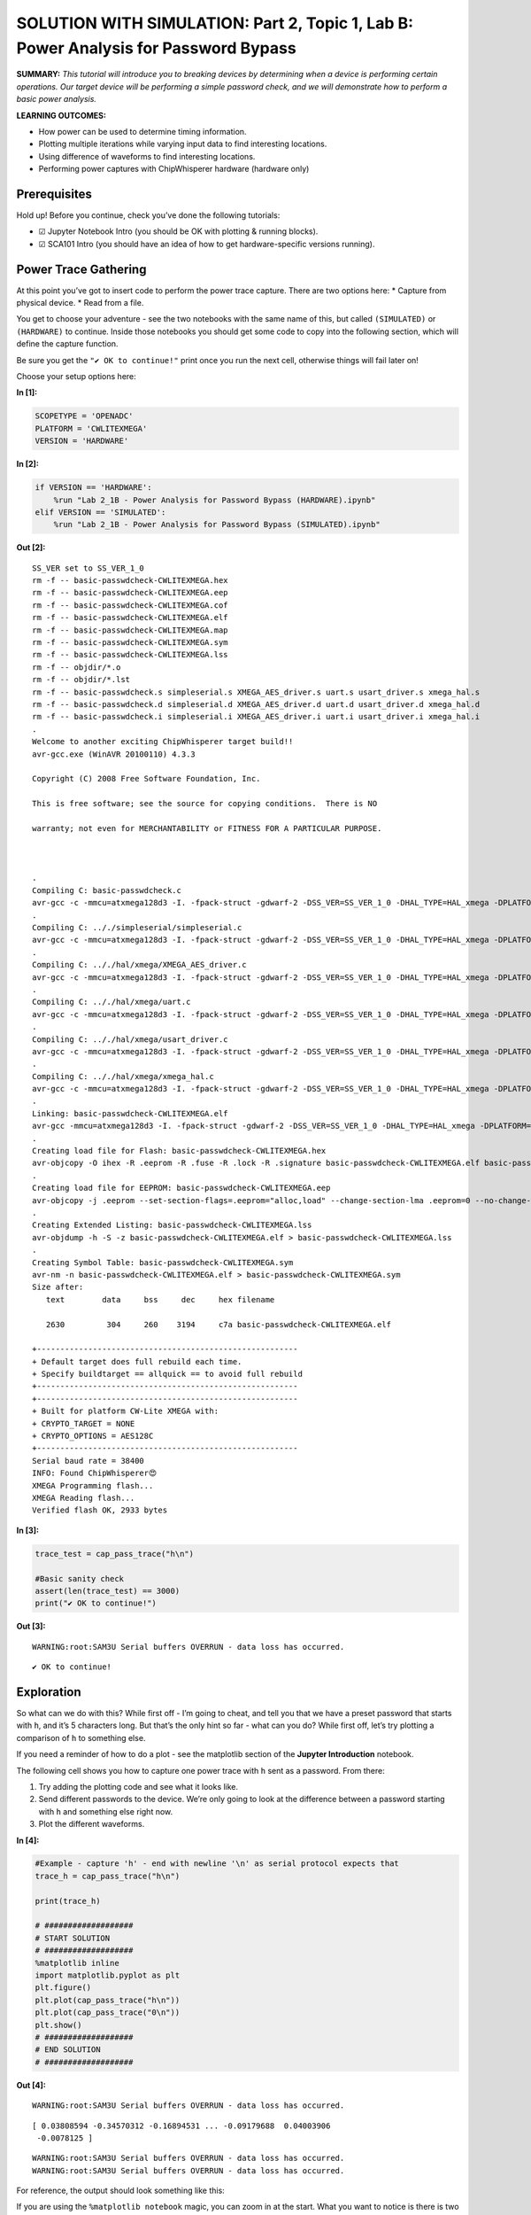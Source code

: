 SOLUTION WITH SIMULATION: Part 2, Topic 1, Lab B: Power Analysis for Password Bypass
====================================================================================



**SUMMARY:** *This tutorial will introduce you to breaking devices by
determining when a device is performing certain operations. Our target
device will be performing a simple password check, and we will
demonstrate how to perform a basic power analysis.*

**LEARNING OUTCOMES:**

-  How power can be used to determine timing information.
-  Plotting multiple iterations while varying input data to find
   interesting locations.
-  Using difference of waveforms to find interesting locations.
-  Performing power captures with ChipWhisperer hardware (hardware only)

Prerequisites
-------------

Hold up! Before you continue, check you’ve done the following tutorials:

-  ☑ Jupyter Notebook Intro (you should be OK with plotting & running
   blocks).
-  ☑ SCA101 Intro (you should have an idea of how to get
   hardware-specific versions running).

Power Trace Gathering
---------------------

At this point you’ve got to insert code to perform the power trace
capture. There are two options here: \* Capture from physical device. \*
Read from a file.

You get to choose your adventure - see the two notebooks with the same
name of this, but called ``(SIMULATED)`` or ``(HARDWARE)`` to continue.
Inside those notebooks you should get some code to copy into the
following section, which will define the capture function.

Be sure you get the ``"✔️ OK to continue!"`` print once you run the next
cell, otherwise things will fail later on!

Choose your setup options here:


**In [1]:**

.. code:: ipython3

    SCOPETYPE = 'OPENADC'
    PLATFORM = 'CWLITEXMEGA'
    VERSION = 'HARDWARE'


**In [2]:**

.. code:: ipython3

    if VERSION == 'HARDWARE':
        %run "Lab 2_1B - Power Analysis for Password Bypass (HARDWARE).ipynb"
    elif VERSION == 'SIMULATED':
        %run "Lab 2_1B - Power Analysis for Password Bypass (SIMULATED).ipynb"


**Out [2]:**



.. parsed-literal::

    SS\_VER set to SS\_VER\_1\_0
    rm -f -- basic-passwdcheck-CWLITEXMEGA.hex
    rm -f -- basic-passwdcheck-CWLITEXMEGA.eep
    rm -f -- basic-passwdcheck-CWLITEXMEGA.cof
    rm -f -- basic-passwdcheck-CWLITEXMEGA.elf
    rm -f -- basic-passwdcheck-CWLITEXMEGA.map
    rm -f -- basic-passwdcheck-CWLITEXMEGA.sym
    rm -f -- basic-passwdcheck-CWLITEXMEGA.lss
    rm -f -- objdir/\*.o
    rm -f -- objdir/\*.lst
    rm -f -- basic-passwdcheck.s simpleserial.s XMEGA\_AES\_driver.s uart.s usart\_driver.s xmega\_hal.s
    rm -f -- basic-passwdcheck.d simpleserial.d XMEGA\_AES\_driver.d uart.d usart\_driver.d xmega\_hal.d
    rm -f -- basic-passwdcheck.i simpleserial.i XMEGA\_AES\_driver.i uart.i usart\_driver.i xmega\_hal.i
    .
    Welcome to another exciting ChipWhisperer target build!!
    avr-gcc.exe (WinAVR 20100110) 4.3.3
    Copyright (C) 2008 Free Software Foundation, Inc.
    This is free software; see the source for copying conditions.  There is NO
    warranty; not even for MERCHANTABILITY or FITNESS FOR A PARTICULAR PURPOSE.
    
    .
    Compiling C: basic-passwdcheck.c
    avr-gcc -c -mmcu=atxmega128d3 -I. -fpack-struct -gdwarf-2 -DSS\_VER=SS\_VER\_1\_0 -DHAL\_TYPE=HAL\_xmega -DPLATFORM=CWLITEXMEGA -DF\_CPU=7372800UL -Os -funsigned-char -funsigned-bitfields -fshort-enums -Wall -Wstrict-prototypes -Wa,-adhlns=objdir/basic-passwdcheck.lst -I.././simpleserial/ -I.././hal -I.././hal/xmega -I.././crypto/ -std=gnu99  -MMD -MP -MF .dep/basic-passwdcheck.o.d basic-passwdcheck.c -o objdir/basic-passwdcheck.o 
    .
    Compiling C: .././simpleserial/simpleserial.c
    avr-gcc -c -mmcu=atxmega128d3 -I. -fpack-struct -gdwarf-2 -DSS\_VER=SS\_VER\_1\_0 -DHAL\_TYPE=HAL\_xmega -DPLATFORM=CWLITEXMEGA -DF\_CPU=7372800UL -Os -funsigned-char -funsigned-bitfields -fshort-enums -Wall -Wstrict-prototypes -Wa,-adhlns=objdir/simpleserial.lst -I.././simpleserial/ -I.././hal -I.././hal/xmega -I.././crypto/ -std=gnu99  -MMD -MP -MF .dep/simpleserial.o.d .././simpleserial/simpleserial.c -o objdir/simpleserial.o 
    .
    Compiling C: .././hal/xmega/XMEGA\_AES\_driver.c
    avr-gcc -c -mmcu=atxmega128d3 -I. -fpack-struct -gdwarf-2 -DSS\_VER=SS\_VER\_1\_0 -DHAL\_TYPE=HAL\_xmega -DPLATFORM=CWLITEXMEGA -DF\_CPU=7372800UL -Os -funsigned-char -funsigned-bitfields -fshort-enums -Wall -Wstrict-prototypes -Wa,-adhlns=objdir/XMEGA\_AES\_driver.lst -I.././simpleserial/ -I.././hal -I.././hal/xmega -I.././crypto/ -std=gnu99  -MMD -MP -MF .dep/XMEGA\_AES\_driver.o.d .././hal/xmega/XMEGA\_AES\_driver.c -o objdir/XMEGA\_AES\_driver.o 
    .
    Compiling C: .././hal/xmega/uart.c
    avr-gcc -c -mmcu=atxmega128d3 -I. -fpack-struct -gdwarf-2 -DSS\_VER=SS\_VER\_1\_0 -DHAL\_TYPE=HAL\_xmega -DPLATFORM=CWLITEXMEGA -DF\_CPU=7372800UL -Os -funsigned-char -funsigned-bitfields -fshort-enums -Wall -Wstrict-prototypes -Wa,-adhlns=objdir/uart.lst -I.././simpleserial/ -I.././hal -I.././hal/xmega -I.././crypto/ -std=gnu99  -MMD -MP -MF .dep/uart.o.d .././hal/xmega/uart.c -o objdir/uart.o 
    .
    Compiling C: .././hal/xmega/usart\_driver.c
    avr-gcc -c -mmcu=atxmega128d3 -I. -fpack-struct -gdwarf-2 -DSS\_VER=SS\_VER\_1\_0 -DHAL\_TYPE=HAL\_xmega -DPLATFORM=CWLITEXMEGA -DF\_CPU=7372800UL -Os -funsigned-char -funsigned-bitfields -fshort-enums -Wall -Wstrict-prototypes -Wa,-adhlns=objdir/usart\_driver.lst -I.././simpleserial/ -I.././hal -I.././hal/xmega -I.././crypto/ -std=gnu99  -MMD -MP -MF .dep/usart\_driver.o.d .././hal/xmega/usart\_driver.c -o objdir/usart\_driver.o 
    .
    Compiling C: .././hal/xmega/xmega\_hal.c
    avr-gcc -c -mmcu=atxmega128d3 -I. -fpack-struct -gdwarf-2 -DSS\_VER=SS\_VER\_1\_0 -DHAL\_TYPE=HAL\_xmega -DPLATFORM=CWLITEXMEGA -DF\_CPU=7372800UL -Os -funsigned-char -funsigned-bitfields -fshort-enums -Wall -Wstrict-prototypes -Wa,-adhlns=objdir/xmega\_hal.lst -I.././simpleserial/ -I.././hal -I.././hal/xmega -I.././crypto/ -std=gnu99  -MMD -MP -MF .dep/xmega\_hal.o.d .././hal/xmega/xmega\_hal.c -o objdir/xmega\_hal.o 
    .
    Linking: basic-passwdcheck-CWLITEXMEGA.elf
    avr-gcc -mmcu=atxmega128d3 -I. -fpack-struct -gdwarf-2 -DSS\_VER=SS\_VER\_1\_0 -DHAL\_TYPE=HAL\_xmega -DPLATFORM=CWLITEXMEGA -DF\_CPU=7372800UL -Os -funsigned-char -funsigned-bitfields -fshort-enums -Wall -Wstrict-prototypes -Wa,-adhlns=objdir/basic-passwdcheck.o -I.././simpleserial/ -I.././hal -I.././hal/xmega -I.././crypto/ -std=gnu99  -MMD -MP -MF .dep/basic-passwdcheck-CWLITEXMEGA.elf.d objdir/basic-passwdcheck.o objdir/simpleserial.o objdir/XMEGA\_AES\_driver.o objdir/uart.o objdir/usart\_driver.o objdir/xmega\_hal.o --output basic-passwdcheck-CWLITEXMEGA.elf -Wl,-Map=basic-passwdcheck-CWLITEXMEGA.map,--cref   -lm  
    .
    Creating load file for Flash: basic-passwdcheck-CWLITEXMEGA.hex
    avr-objcopy -O ihex -R .eeprom -R .fuse -R .lock -R .signature basic-passwdcheck-CWLITEXMEGA.elf basic-passwdcheck-CWLITEXMEGA.hex
    .
    Creating load file for EEPROM: basic-passwdcheck-CWLITEXMEGA.eep
    avr-objcopy -j .eeprom --set-section-flags=.eeprom="alloc,load" \
    --change-section-lma .eeprom=0 --no-change-warnings -O ihex basic-passwdcheck-CWLITEXMEGA.elf basic-passwdcheck-CWLITEXMEGA.eep \|\| exit 0
    .
    Creating Extended Listing: basic-passwdcheck-CWLITEXMEGA.lss
    avr-objdump -h -S -z basic-passwdcheck-CWLITEXMEGA.elf > basic-passwdcheck-CWLITEXMEGA.lss
    .
    Creating Symbol Table: basic-passwdcheck-CWLITEXMEGA.sym
    avr-nm -n basic-passwdcheck-CWLITEXMEGA.elf > basic-passwdcheck-CWLITEXMEGA.sym
    Size after:
       text	   data	    bss	    dec	    hex	filename
       2630	    304	    260	   3194	    c7a	basic-passwdcheck-CWLITEXMEGA.elf
    +--------------------------------------------------------
    + Default target does full rebuild each time.
    + Specify buildtarget == allquick == to avoid full rebuild
    +--------------------------------------------------------
    +--------------------------------------------------------
    + Built for platform CW-Lite XMEGA with:
    + CRYPTO\_TARGET = NONE
    + CRYPTO\_OPTIONS = AES128C
    +--------------------------------------------------------
    Serial baud rate = 38400
    INFO: Found ChipWhisperer😍
    XMEGA Programming flash...
    XMEGA Reading flash...
    Verified flash OK, 2933 bytes
    



**In [3]:**

.. code:: ipython3

    trace_test = cap_pass_trace("h\n")
    
    #Basic sanity check
    assert(len(trace_test) == 3000)
    print("✔️ OK to continue!")


**Out [3]:**



.. parsed-literal::

    WARNING:root:SAM3U Serial buffers OVERRUN - data loss has occurred.
    




.. parsed-literal::

    ✔️ OK to continue!
    


Exploration
-----------

So what can we do with this? While first off - I’m going to cheat, and
tell you that we have a preset password that starts with ``h``, and it’s
5 characters long. But that’s the only hint so far - what can you do?
While first off, let’s try plotting a comparison of ``h`` to something
else.

If you need a reminder of how to do a plot - see the matplotlib section
of the **Jupyter Introduction** notebook.

The following cell shows you how to capture one power trace with ``h``
sent as a password. From there:

1. Try adding the plotting code and see what it looks like.
2. Send different passwords to the device. We’re only going to look at
   the difference between a password starting with ``h`` and something
   else right now.
3. Plot the different waveforms.


**In [4]:**

.. code:: ipython3

    #Example - capture 'h' - end with newline '\n' as serial protocol expects that
    trace_h = cap_pass_trace("h\n")
    
    print(trace_h)
    
    # ###################
    # START SOLUTION
    # ###################
    %matplotlib inline
    import matplotlib.pyplot as plt
    plt.figure()
    plt.plot(cap_pass_trace("h\n"))
    plt.plot(cap_pass_trace("0\n"))
    plt.show()
    # ###################
    # END SOLUTION
    # ###################


**Out [4]:**



.. parsed-literal::

    WARNING:root:SAM3U Serial buffers OVERRUN - data loss has occurred.
    




.. parsed-literal::

    [ 0.03808594 -0.34570312 -0.16894531 ... -0.09179688  0.04003906
     -0.0078125 ]
    




.. parsed-literal::

    WARNING:root:SAM3U Serial buffers OVERRUN - data loss has occurred.
    WARNING:root:SAM3U Serial buffers OVERRUN - data loss has occurred.
    



.. image:: img/OPENADC-CWLITEXMEGA-courses_sca101_SOLN_Lab2_1B-PowerAnalysisforPasswordBypass_13_3.png


For reference, the output should look something like this:

If you are using the ``%matplotlib notebook`` magic, you can zoom in at
the start. What you want to notice is there is two code paths taken,
depending on a correct or incorrect path. Here for example is a correct
& incorrect character processed:

OK interesting – what’s next? Let’s plot every possible password
character we could send.

Our password implementation only recognizes characters in the list
``abcdefghijklmnopqrstuvwxyz0123456789``, so we’re going to limit it to
those valid characters for now.

Write some code in the following block that implements the following
algorithm:

::

   for CHARACTER in LIST_OF_VALID_CHARACTERS:
       trace = cap_pass_trace(CHARACTER + "\n")
       plot(trace)
       

The above isn’t quite valid code - so massage it into place! You also
may notice the traces are way too long - you might want to make a more
narrow plot that only does the first say 500 samples of the power trace.


**In [5]:**

.. code:: ipython3

    # ###################
    # START SOLUTION
    # ###################
    from tqdm.notebook import tqdm
    plt.figure()
    for c in tqdm('abcdefghijklmnopqrstuvwxyz0123456789'):
        trace = cap_pass_trace(c + "\n")
        plt.plot(trace[0:500])
    
    # ###################
    # END SOLUTION
    # ###################


**Out [5]:**





.. parsed-literal::

    WARNING:root:SAM3U Serial buffers OVERRUN - data loss has occurred.
    WARNING:root:SAM3U Serial buffers OVERRUN - data loss has occurred.
    WARNING:root:SAM3U Serial buffers OVERRUN - data loss has occurred.
    WARNING:root:SAM3U Serial buffers OVERRUN - data loss has occurred.
    WARNING:root:SAM3U Serial buffers OVERRUN - data loss has occurred.
    WARNING:root:SAM3U Serial buffers OVERRUN - data loss has occurred.
    WARNING:root:SAM3U Serial buffers OVERRUN - data loss has occurred.
    WARNING:root:SAM3U Serial buffers OVERRUN - data loss has occurred.
    WARNING:root:SAM3U Serial buffers OVERRUN - data loss has occurred.
    WARNING:root:SAM3U Serial buffers OVERRUN - data loss has occurred.
    WARNING:root:SAM3U Serial buffers OVERRUN - data loss has occurred.
    WARNING:root:SAM3U Serial buffers OVERRUN - data loss has occurred.
    WARNING:root:SAM3U Serial buffers OVERRUN - data loss has occurred.
    WARNING:root:SAM3U Serial buffers OVERRUN - data loss has occurred.
    WARNING:root:SAM3U Serial buffers OVERRUN - data loss has occurred.
    WARNING:root:SAM3U Serial buffers OVERRUN - data loss has occurred.
    WARNING:root:SAM3U Serial buffers OVERRUN - data loss has occurred.
    WARNING:root:SAM3U Serial buffers OVERRUN - data loss has occurred.
    WARNING:root:SAM3U Serial buffers OVERRUN - data loss has occurred.
    WARNING:root:SAM3U Serial buffers OVERRUN - data loss has occurred.
    WARNING:root:SAM3U Serial buffers OVERRUN - data loss has occurred.
    WARNING:root:SAM3U Serial buffers OVERRUN - data loss has occurred.
    WARNING:root:SAM3U Serial buffers OVERRUN - data loss has occurred.
    WARNING:root:SAM3U Serial buffers OVERRUN - data loss has occurred.
    WARNING:root:SAM3U Serial buffers OVERRUN - data loss has occurred.
    WARNING:root:SAM3U Serial buffers OVERRUN - data loss has occurred.
    WARNING:root:SAM3U Serial buffers OVERRUN - data loss has occurred.
    WARNING:root:SAM3U Serial buffers OVERRUN - data loss has occurred.
    WARNING:root:SAM3U Serial buffers OVERRUN - data loss has occurred.
    WARNING:root:SAM3U Serial buffers OVERRUN - data loss has occurred.
    WARNING:root:SAM3U Serial buffers OVERRUN - data loss has occurred.
    WARNING:root:SAM3U Serial buffers OVERRUN - data loss has occurred.
    WARNING:root:SAM3U Serial buffers OVERRUN - data loss has occurred.
    WARNING:root:SAM3U Serial buffers OVERRUN - data loss has occurred.
    WARNING:root:SAM3U Serial buffers OVERRUN - data loss has occurred.
    WARNING:root:SAM3U Serial buffers OVERRUN - data loss has occurred.
    






.. image:: img/OPENADC-CWLITEXMEGA-courses_sca101_SOLN_Lab2_1B-PowerAnalysisforPasswordBypass_16_3.png


The end result should be if you zoom in, you’ll see there is a location
where a single “outlier” trace doesn’t follow the path of all the other
traces. That is great news, since it means we learn something about the
system from power analysis.

Using your loop - you can also try modifying the analysis to capture a
correct “first” character, and then every other wrong second character.
Do you see a difference you might be able to detect?

The pseudo-code would look something like this:

::

   for CHARACTER in LIST_OF_VALID_CHARACTERS:
       trace = cap_pass_trace("h" + CHARACTER + "\n")
       plot(trace)

Give that a shot in your earlier code-block, and then let’s try and
automate this attack to understand the data a little better.

Automating an Attack against One Character
------------------------------------------

To start with - we’re going to automate an attack against a **single**
character of the password. Since we don’t know the password (let’s
assume), we’ll use a strategy of comparing all possible inputs together.

An easy way to do this might be to use something that we know can’t be
part of the valid password. As long as it’s processed the same way, this
will work just fine. So for now, let’s use a password as ``0x00`` (i.e.,
a null byte). We can compare the null byte to processing something else:


**In [6]:**

.. code:: ipython3

    %matplotlib inline
    import matplotlib.pylab as plt
    
    plt.figure()
    ref_trace = cap_pass_trace("\x00\n")[0:500]
    plt.plot(ref_trace)
    other_trace = cap_pass_trace("c\n")[0:500]
    plt.plot(other_trace)
    plt.show()


**Out [6]:**



.. parsed-literal::

    WARNING:root:SAM3U Serial buffers OVERRUN - data loss has occurred.
    WARNING:root:SAM3U Serial buffers OVERRUN - data loss has occurred.
    



.. image:: img/OPENADC-CWLITEXMEGA-courses_sca101_SOLN_Lab2_1B-PowerAnalysisforPasswordBypass_20_1.png


This will plot a trace with an input of “:raw-latex:`\x00`” - a null
password! This is an invalid character, and seems to be processed as any
other invalid password.

Let’s make this a little more obvious, and plot the difference between a
known reference & every other capture. You need to write some code that
does something like this:

::

   ref_trace = cap_pass_trace( "\x00\n")

   for CHARACTER in LIST_OF_VALID_CHARACTERS:
       trace = cap_pass_trace(CHARACTER + "\n")
       plot(trace - ref_trace)

Again, you may need to modify this a little bit such as adding code to
make a new ``figure()``. Also notice in the above example how I reduced
the number of samples.


**In [7]:**

.. code:: ipython3

    # ###################
    # START SOLUTION
    # ###################
    
    %matplotlib inline
    import matplotlib.pylab as plt
    
    plt.figure()
    ref_trace = cap_pass_trace("h0p\x00\n")[0:500]
    
    for c in 'abcdefghijklmnopqrstuvwxyz0123456789': 
        trace = cap_pass_trace('h0p' + c + "\n")[0:500]
        plt.plot(trace - ref_trace)
    
    # ###################
    # END SOLUTION
    # ###################
        


**Out [7]:**



.. parsed-literal::

    WARNING:root:SAM3U Serial buffers OVERRUN - data loss has occurred.
    WARNING:root:SAM3U Serial buffers OVERRUN - data loss has occurred.
    WARNING:root:SAM3U Serial buffers OVERRUN - data loss has occurred.
    WARNING:root:SAM3U Serial buffers OVERRUN - data loss has occurred.
    WARNING:root:SAM3U Serial buffers OVERRUN - data loss has occurred.
    WARNING:root:SAM3U Serial buffers OVERRUN - data loss has occurred.
    WARNING:root:SAM3U Serial buffers OVERRUN - data loss has occurred.
    WARNING:root:SAM3U Serial buffers OVERRUN - data loss has occurred.
    WARNING:root:SAM3U Serial buffers OVERRUN - data loss has occurred.
    WARNING:root:SAM3U Serial buffers OVERRUN - data loss has occurred.
    WARNING:root:SAM3U Serial buffers OVERRUN - data loss has occurred.
    WARNING:root:SAM3U Serial buffers OVERRUN - data loss has occurred.
    WARNING:root:SAM3U Serial buffers OVERRUN - data loss has occurred.
    WARNING:root:SAM3U Serial buffers OVERRUN - data loss has occurred.
    WARNING:root:SAM3U Serial buffers OVERRUN - data loss has occurred.
    WARNING:root:SAM3U Serial buffers OVERRUN - data loss has occurred.
    WARNING:root:SAM3U Serial buffers OVERRUN - data loss has occurred.
    WARNING:root:SAM3U Serial buffers OVERRUN - data loss has occurred.
    WARNING:root:SAM3U Serial buffers OVERRUN - data loss has occurred.
    WARNING:root:SAM3U Serial buffers OVERRUN - data loss has occurred.
    WARNING:root:SAM3U Serial buffers OVERRUN - data loss has occurred.
    WARNING:root:SAM3U Serial buffers OVERRUN - data loss has occurred.
    WARNING:root:SAM3U Serial buffers OVERRUN - data loss has occurred.
    WARNING:root:SAM3U Serial buffers OVERRUN - data loss has occurred.
    WARNING:root:SAM3U Serial buffers OVERRUN - data loss has occurred.
    WARNING:root:SAM3U Serial buffers OVERRUN - data loss has occurred.
    WARNING:root:SAM3U Serial buffers OVERRUN - data loss has occurred.
    WARNING:root:SAM3U Serial buffers OVERRUN - data loss has occurred.
    WARNING:root:SAM3U Serial buffers OVERRUN - data loss has occurred.
    WARNING:root:SAM3U Serial buffers OVERRUN - data loss has occurred.
    WARNING:root:SAM3U Serial buffers OVERRUN - data loss has occurred.
    WARNING:root:SAM3U Serial buffers OVERRUN - data loss has occurred.
    WARNING:root:SAM3U Serial buffers OVERRUN - data loss has occurred.
    WARNING:root:SAM3U Serial buffers OVERRUN - data loss has occurred.
    WARNING:root:SAM3U Serial buffers OVERRUN - data loss has occurred.
    WARNING:root:SAM3U Serial buffers OVERRUN - data loss has occurred.
    WARNING:root:SAM3U Serial buffers OVERRUN - data loss has occurred.
    



.. image:: img/OPENADC-CWLITEXMEGA-courses_sca101_SOLN_Lab2_1B-PowerAnalysisforPasswordBypass_22_1.png


OK great - hopefully you now see one major “difference”. It should look
something like this:

What do do now? Let’s make this thing automatically detect such a large
difference. Some handy stuff to try out is the ``np.sum()`` and
``np.abs()`` function.

The first one will get absolute values:

.. code:: python

   import numpy as np
   np.abs([-1, -3, 1, -5, 6])

       Out[]: array([1, 3, 1, 5, 6])

The second one will add up all the numbers.

.. code:: python

   import numpy as np    
   np.sum([-1, -3, 1, -5, 6])

       Out[]: -2

Using just ``np.sum()`` means positive and negative differences will
cancel each other out - so it’s better to do something like
``np.sum(np.abs(DIFF))`` to get a good number indicating how “close” the
match was.


**In [8]:**

.. code:: ipython3

    import numpy as np
    np.abs([-1, -3, 1, -5, 6])


**Out [8]:**



.. parsed-literal::

    array([1, 3, 1, 5, 6])




**In [9]:**

.. code:: ipython3

    import numpy as np
    np.sum([-1, -3, 1, -5, 6])


**Out [9]:**



.. parsed-literal::

    -2




**In [10]:**

.. code:: ipython3

    np.sum(np.abs([-1, -3, 1, -5, 6]))


**Out [10]:**



.. parsed-literal::

    16



Taking your above loop, modify it to print an indicator of how closely
this matches your trace. Something like the following should work:

::

   ref_trace = cap_pass_trace( "\x00\n")

   for CHARACTER in LIST_OF_VALID_CHARACTERS:
       trace = cap_pass_trace(CHARACTER + "\n")
       diff = SUM(ABS(trace - ref_trace))

       print("{:1} diff = {:2}".format(CHARACTER, diff))


**In [11]:**

.. code:: ipython3

    # ###################
    # START SOLUTION
    # ###################
    
    ref_trace = cap_pass_trace( "h0p\x00\n")
    
    for c in 'abcdefghijklmnopqrstuvwxyz0123456789': 
        trace = cap_pass_trace("h0p" + c + "\n")
        diff = np.sum(np.abs(trace - ref_trace))
        
        print("{:1} diff = {:2}".format(c, diff))
        
    # ###################
    # END SOLUTION
    # ###################


**Out [11]:**



.. parsed-literal::

    WARNING:root:SAM3U Serial buffers OVERRUN - data loss has occurred.
    WARNING:root:SAM3U Serial buffers OVERRUN - data loss has occurred.
    




.. parsed-literal::

    a diff = 14.458984375
    




.. parsed-literal::

    WARNING:root:SAM3U Serial buffers OVERRUN - data loss has occurred.
    




.. parsed-literal::

    b diff = 16.3798828125
    




.. parsed-literal::

    WARNING:root:SAM3U Serial buffers OVERRUN - data loss has occurred.
    




.. parsed-literal::

    c diff = 11.42578125
    




.. parsed-literal::

    WARNING:root:SAM3U Serial buffers OVERRUN - data loss has occurred.
    WARNING:root:SAM3U Serial buffers OVERRUN - data loss has occurred.
    




.. parsed-literal::

    d diff = 14.4140625
    




.. parsed-literal::

    WARNING:root:SAM3U Serial buffers OVERRUN - data loss has occurred.
    




.. parsed-literal::

    e diff = 6.001953125
    f diff = 18.1650390625
    




.. parsed-literal::

    WARNING:root:SAM3U Serial buffers OVERRUN - data loss has occurred.
    




.. parsed-literal::

    g diff = 16.3447265625
    




.. parsed-literal::

    WARNING:root:SAM3U Serial buffers OVERRUN - data loss has occurred.
    




.. parsed-literal::

    h diff = 11.3271484375
    




.. parsed-literal::

    WARNING:root:SAM3U Serial buffers OVERRUN - data loss has occurred.
    




.. parsed-literal::

    i diff = 13.306640625
    




.. parsed-literal::

    WARNING:root:SAM3U Serial buffers OVERRUN - data loss has occurred.
    




.. parsed-literal::

    j diff = 20.587890625
    




.. parsed-literal::

    WARNING:root:SAM3U Serial buffers OVERRUN - data loss has occurred.
    




.. parsed-literal::

    k diff = 17.4072265625
    




.. parsed-literal::

    WARNING:root:SAM3U Serial buffers OVERRUN - data loss has occurred.
    




.. parsed-literal::

    l diff = 17.6923828125
    




.. parsed-literal::

    WARNING:root:SAM3U Serial buffers OVERRUN - data loss has occurred.
    




.. parsed-literal::

    m diff = 18.6767578125
    




.. parsed-literal::

    WARNING:root:SAM3U Serial buffers OVERRUN - data loss has occurred.
    




.. parsed-literal::

    n diff = 16.5478515625
    




.. parsed-literal::

    WARNING:root:SAM3U Serial buffers OVERRUN - data loss has occurred.
    




.. parsed-literal::

    o diff = 20.376953125
    




.. parsed-literal::

    WARNING:root:SAM3U Serial buffers OVERRUN - data loss has occurred.
    WARNING:root:SAM3U Serial buffers OVERRUN - data loss has occurred.
    




.. parsed-literal::

    p diff = 20.875
    q diff = 19.63671875
    




.. parsed-literal::

    WARNING:root:SAM3U Serial buffers OVERRUN - data loss has occurred.
    




.. parsed-literal::

    r diff = 13.3955078125
    




.. parsed-literal::

    WARNING:root:SAM3U Serial buffers OVERRUN - data loss has occurred.
    




.. parsed-literal::

    s diff = 8.6416015625
    




.. parsed-literal::

    WARNING:root:SAM3U Serial buffers OVERRUN - data loss has occurred.
    




.. parsed-literal::

    t diff = 13.7099609375
    




.. parsed-literal::

    WARNING:root:SAM3U Serial buffers OVERRUN - data loss has occurred.
    




.. parsed-literal::

    u diff = 21.2509765625
    




.. parsed-literal::

    WARNING:root:SAM3U Serial buffers OVERRUN - data loss has occurred.
    




.. parsed-literal::

    v diff = 10.1025390625
    




.. parsed-literal::

    WARNING:root:SAM3U Serial buffers OVERRUN - data loss has occurred.
    




.. parsed-literal::

    w diff = 17.2021484375
    




.. parsed-literal::

    WARNING:root:SAM3U Serial buffers OVERRUN - data loss has occurred.
    




.. parsed-literal::

    x diff = 137.6904296875
    




.. parsed-literal::

    WARNING:root:SAM3U Serial buffers OVERRUN - data loss has occurred.
    




.. parsed-literal::

    y diff = 13.9677734375
    




.. parsed-literal::

    WARNING:root:SAM3U Serial buffers OVERRUN - data loss has occurred.
    




.. parsed-literal::

    z diff = 19.791015625
    




.. parsed-literal::

    WARNING:root:SAM3U Serial buffers OVERRUN - data loss has occurred.
    




.. parsed-literal::

    0 diff = 15.4990234375
    




.. parsed-literal::

    WARNING:root:SAM3U Serial buffers OVERRUN - data loss has occurred.
    




.. parsed-literal::

    1 diff = 14.162109375
    




.. parsed-literal::

    WARNING:root:SAM3U Serial buffers OVERRUN - data loss has occurred.
    WARNING:root:SAM3U Serial buffers OVERRUN - data loss has occurred.
    




.. parsed-literal::

    2 diff = 14.8564453125
    3 diff = 21.0048828125
    




.. parsed-literal::

    WARNING:root:SAM3U Serial buffers OVERRUN - data loss has occurred.
    




.. parsed-literal::

    4 diff = 14.736328125
    




.. parsed-literal::

    WARNING:root:SAM3U Serial buffers OVERRUN - data loss has occurred.
    




.. parsed-literal::

    5 diff = 19.625
    




.. parsed-literal::

    WARNING:root:SAM3U Serial buffers OVERRUN - data loss has occurred.
    




.. parsed-literal::

    6 diff = 7.837890625
    




.. parsed-literal::

    WARNING:root:SAM3U Serial buffers OVERRUN - data loss has occurred.
    




.. parsed-literal::

    7 diff = 10.001953125
    




.. parsed-literal::

    WARNING:root:SAM3U Serial buffers OVERRUN - data loss has occurred.
    




.. parsed-literal::

    8 diff = 14.6787109375
    




.. parsed-literal::

    WARNING:root:SAM3U Serial buffers OVERRUN - data loss has occurred.
    




.. parsed-literal::

    9 diff = 19.33984375
    


Now the easy part - modify your above code to automatically print the
correct password character. This should be done with a comparison of the
``diff`` variable - based on the printed characters, you should see one
that is ‘higher’ than the others. Set a threshold somewhere reasonable
(say I might use ``25.0`` based on one run).

Running a Full Attack
---------------------

Finally - let’s finish this off. Rather than attacking a single
character, we need to attack each character in sequence.

If you go back to the plotting of differences, you can try using the
correct first character & wrong second character. The basic idea is
exactly the same as before, but now we loop through 5 times, and just
build up the password based on brute-forcing each character.

Take a look at the following for the basic pseudo-code:

::

   guessed_pw = "" #Store guessed password so far

   do a loop 5 times (max password size):
       
       ref_trace = capture power trace(guessed_pw + "\x00\n")
       
       for CHARACTER in LIST_OF_VALID_CHARACTERS:
           trace = capture power trace (guessed_pw + CHARACTER + newline)
           diff = SUM(ABS(trace - ref_trace))
           
           if diff > THRESHOLD:
               
               guessed_pwd += c
               print(guessed_pw)
               
               break


**In [12]:**

.. code:: ipython3

    # ###################
    # START SOLUTION
    # ###################
    
    guessed_pw = ""
    
    
    for _ in range(0, 5):  
    
        ref_trace = cap_pass_trace(guessed_pw + "\x00\n")
        
        for c in 'abcdefghijklmnopqrstuvwxyz0123456789': 
            trace = cap_pass_trace(guessed_pw + c + "\n")
            diff = np.sum(np.abs(trace - ref_trace))
    
            if diff > 40.0:
                guessed_pw += c
                print(guessed_pw)
                break
    
    # ###################
    # END SOLUTION
    # ###################


**Out [12]:**



.. parsed-literal::

    WARNING:root:SAM3U Serial buffers OVERRUN - data loss has occurred.
    WARNING:root:SAM3U Serial buffers OVERRUN - data loss has occurred.
    WARNING:root:SAM3U Serial buffers OVERRUN - data loss has occurred.
    WARNING:root:SAM3U Serial buffers OVERRUN - data loss has occurred.
    WARNING:root:SAM3U Serial buffers OVERRUN - data loss has occurred.
    WARNING:root:SAM3U Serial buffers OVERRUN - data loss has occurred.
    WARNING:root:SAM3U Serial buffers OVERRUN - data loss has occurred.
    WARNING:root:SAM3U Serial buffers OVERRUN - data loss has occurred.
    WARNING:root:SAM3U Serial buffers OVERRUN - data loss has occurred.
    WARNING:root:SAM3U Serial buffers OVERRUN - data loss has occurred.
    







.. parsed-literal::

    WARNING:root:SAM3U Serial buffers OVERRUN - data loss has occurred.
    WARNING:root:SAM3U Serial buffers OVERRUN - data loss has occurred.
    WARNING:root:SAM3U Serial buffers OVERRUN - data loss has occurred.
    WARNING:root:SAM3U Serial buffers OVERRUN - data loss has occurred.
    WARNING:root:SAM3U Serial buffers OVERRUN - data loss has occurred.
    WARNING:root:SAM3U Serial buffers OVERRUN - data loss has occurred.
    WARNING:root:SAM3U Serial buffers OVERRUN - data loss has occurred.
    WARNING:root:SAM3U Serial buffers OVERRUN - data loss has occurred.
    WARNING:root:SAM3U Serial buffers OVERRUN - data loss has occurred.
    WARNING:root:SAM3U Serial buffers OVERRUN - data loss has occurred.
    WARNING:root:SAM3U Serial buffers OVERRUN - data loss has occurred.
    WARNING:root:SAM3U Serial buffers OVERRUN - data loss has occurred.
    WARNING:root:SAM3U Serial buffers OVERRUN - data loss has occurred.
    WARNING:root:SAM3U Serial buffers OVERRUN - data loss has occurred.
    WARNING:root:SAM3U Serial buffers OVERRUN - data loss has occurred.
    WARNING:root:SAM3U Serial buffers OVERRUN - data loss has occurred.
    WARNING:root:SAM3U Serial buffers OVERRUN - data loss has occurred.
    WARNING:root:SAM3U Serial buffers OVERRUN - data loss has occurred.
    WARNING:root:SAM3U Serial buffers OVERRUN - data loss has occurred.
    WARNING:root:SAM3U Serial buffers OVERRUN - data loss has occurred.
    WARNING:root:SAM3U Serial buffers OVERRUN - data loss has occurred.
    WARNING:root:SAM3U Serial buffers OVERRUN - data loss has occurred.
    WARNING:root:SAM3U Serial buffers OVERRUN - data loss has occurred.
    WARNING:root:SAM3U Serial buffers OVERRUN - data loss has occurred.
    WARNING:root:SAM3U Serial buffers OVERRUN - data loss has occurred.
    WARNING:root:SAM3U Serial buffers OVERRUN - data loss has occurred.
    WARNING:root:SAM3U Serial buffers OVERRUN - data loss has occurred.
    WARNING:root:SAM3U Serial buffers OVERRUN - data loss has occurred.
    




.. parsed-literal::

    h0
    




.. parsed-literal::

    WARNING:root:SAM3U Serial buffers OVERRUN - data loss has occurred.
    WARNING:root:SAM3U Serial buffers OVERRUN - data loss has occurred.
    WARNING:root:SAM3U Serial buffers OVERRUN - data loss has occurred.
    WARNING:root:SAM3U Serial buffers OVERRUN - data loss has occurred.
    WARNING:root:SAM3U Serial buffers OVERRUN - data loss has occurred.
    WARNING:root:SAM3U Serial buffers OVERRUN - data loss has occurred.
    WARNING:root:SAM3U Serial buffers OVERRUN - data loss has occurred.
    WARNING:root:SAM3U Serial buffers OVERRUN - data loss has occurred.
    WARNING:root:SAM3U Serial buffers OVERRUN - data loss has occurred.
    WARNING:root:SAM3U Serial buffers OVERRUN - data loss has occurred.
    WARNING:root:SAM3U Serial buffers OVERRUN - data loss has occurred.
    WARNING:root:SAM3U Serial buffers OVERRUN - data loss has occurred.
    WARNING:root:SAM3U Serial buffers OVERRUN - data loss has occurred.
    WARNING:root:SAM3U Serial buffers OVERRUN - data loss has occurred.
    WARNING:root:SAM3U Serial buffers OVERRUN - data loss has occurred.
    WARNING:root:SAM3U Serial buffers OVERRUN - data loss has occurred.
    WARNING:root:SAM3U Serial buffers OVERRUN - data loss has occurred.
    




.. parsed-literal::

    h0p
    




.. parsed-literal::

    WARNING:root:SAM3U Serial buffers OVERRUN - data loss has occurred.
    WARNING:root:SAM3U Serial buffers OVERRUN - data loss has occurred.
    WARNING:root:SAM3U Serial buffers OVERRUN - data loss has occurred.
    WARNING:root:SAM3U Serial buffers OVERRUN - data loss has occurred.
    WARNING:root:SAM3U Serial buffers OVERRUN - data loss has occurred.
    WARNING:root:SAM3U Serial buffers OVERRUN - data loss has occurred.
    WARNING:root:SAM3U Serial buffers OVERRUN - data loss has occurred.
    WARNING:root:SAM3U Serial buffers OVERRUN - data loss has occurred.
    WARNING:root:SAM3U Serial buffers OVERRUN - data loss has occurred.
    WARNING:root:SAM3U Serial buffers OVERRUN - data loss has occurred.
    WARNING:root:SAM3U Serial buffers OVERRUN - data loss has occurred.
    WARNING:root:SAM3U Serial buffers OVERRUN - data loss has occurred.
    WARNING:root:SAM3U Serial buffers OVERRUN - data loss has occurred.
    WARNING:root:SAM3U Serial buffers OVERRUN - data loss has occurred.
    WARNING:root:SAM3U Serial buffers OVERRUN - data loss has occurred.
    WARNING:root:SAM3U Serial buffers OVERRUN - data loss has occurred.
    WARNING:root:SAM3U Serial buffers OVERRUN - data loss has occurred.
    WARNING:root:SAM3U Serial buffers OVERRUN - data loss has occurred.
    WARNING:root:SAM3U Serial buffers OVERRUN - data loss has occurred.
    WARNING:root:SAM3U Serial buffers OVERRUN - data loss has occurred.
    WARNING:root:SAM3U Serial buffers OVERRUN - data loss has occurred.
    WARNING:root:SAM3U Serial buffers OVERRUN - data loss has occurred.
    WARNING:root:SAM3U Serial buffers OVERRUN - data loss has occurred.
    WARNING:root:SAM3U Serial buffers OVERRUN - data loss has occurred.
    




.. parsed-literal::

    h0px
    




.. parsed-literal::

    WARNING:root:SAM3U Serial buffers OVERRUN - data loss has occurred.
    WARNING:root:SAM3U Serial buffers OVERRUN - data loss has occurred.
    WARNING:root:SAM3U Serial buffers OVERRUN - data loss has occurred.
    WARNING:root:SAM3U Serial buffers OVERRUN - data loss has occurred.
    WARNING:root:SAM3U Serial buffers OVERRUN - data loss has occurred.
    WARNING:root:SAM3U Serial buffers OVERRUN - data loss has occurred.
    WARNING:root:SAM3U Serial buffers OVERRUN - data loss has occurred.
    WARNING:root:SAM3U Serial buffers OVERRUN - data loss has occurred.
    WARNING:root:SAM3U Serial buffers OVERRUN - data loss has occurred.
    WARNING:root:SAM3U Serial buffers OVERRUN - data loss has occurred.
    WARNING:root:SAM3U Serial buffers OVERRUN - data loss has occurred.
    WARNING:root:SAM3U Serial buffers OVERRUN - data loss has occurred.
    WARNING:root:SAM3U Serial buffers OVERRUN - data loss has occurred.
    WARNING:root:SAM3U Serial buffers OVERRUN - data loss has occurred.
    WARNING:root:SAM3U Serial buffers OVERRUN - data loss has occurred.
    WARNING:root:SAM3U Serial buffers OVERRUN - data loss has occurred.
    WARNING:root:SAM3U Serial buffers OVERRUN - data loss has occurred.
    WARNING:root:SAM3U Serial buffers OVERRUN - data loss has occurred.
    WARNING:root:SAM3U Serial buffers OVERRUN - data loss has occurred.
    WARNING:root:SAM3U Serial buffers OVERRUN - data loss has occurred.
    WARNING:root:SAM3U Serial buffers OVERRUN - data loss has occurred.
    WARNING:root:SAM3U Serial buffers OVERRUN - data loss has occurred.
    WARNING:root:SAM3U Serial buffers OVERRUN - data loss has occurred.
    WARNING:root:SAM3U Serial buffers OVERRUN - data loss has occurred.
    WARNING:root:SAM3U Serial buffers OVERRUN - data loss has occurred.
    WARNING:root:SAM3U Serial buffers OVERRUN - data loss has occurred.
    WARNING:root:SAM3U Serial buffers OVERRUN - data loss has occurred.
    WARNING:root:SAM3U Serial buffers OVERRUN - data loss has occurred.
    WARNING:root:SAM3U Serial buffers OVERRUN - data loss has occurred.
    WARNING:root:SAM3U Serial buffers OVERRUN - data loss has occurred.
    WARNING:root:SAM3U Serial buffers OVERRUN - data loss has occurred.
    




.. parsed-literal::

    h0px3
    


You should get an output that looks like this:

::

   h
   h0
   h0p
   h0px
   h0px3

If so - 🥳🥳🥳🥳🥳🥳🥳🥳🥳🥳🥳🥳🥳 Congrats - you did it!!!!

If not - check some troubleshooting hints below. If you get really
stuck, check the ``SOLN`` version (there is one for both with hardware
and simulated).

Troubleshooting - Always get ‘h’
--------------------------------

Some common problems you might run into - first, if you get an output
which keeps guessing the first character:

::

   h
   hh
   hhh
   hhhh
   hhhhh

Check that when you run the ``cap_pass_trace`` inside the loop (checking
the guessed password), are you updating the prefix of the password? For
example, the old version of the code (guessing a single character)
looked like this:

::

   trace = cap_pass_trace(c + "\n")

But that is always sending our first character only! So we need to send
the “known good password so far”. In the example code something like
this:

::

   trace = cap_pass_trace(guessed_pw + c + "\n")

Where ``guessed_pw`` progressively grows with the known good start of
the password.

Troubleshooting - Always get ‘a’
^^^^^^^^^^^^^^^^^^^^^^^^^^^^^^^^

This looks like it’s always matching the first character:

::

   h
   ha
   haa
   haaa
   haaaa

Check that you update the ``ref_trace`` - if you re-use the original
reference trace, you won’t be looking at a reference where the first N
characters are good, and the remaining characters are bad. An easy way
to do this is again using the ``guessed_pw`` variable and appending a
null + newline:

::

   trace = cap_pass_trace(guessed_pw + "\x00\n")

--------------

NO-FUN DISCLAIMER: This material is Copyright (C) NewAE Technology Inc.,
2015-2020. ChipWhisperer is a trademark of NewAE Technology Inc.,
claimed in all jurisdictions, and registered in at least the United
States of America, European Union, and Peoples Republic of China.

Tutorials derived from our open-source work must be released under the
associated open-source license, and notice of the source must be
*clearly displayed*. Only original copyright holders may license or
authorize other distribution - while NewAE Technology Inc. holds the
copyright for many tutorials, the github repository includes community
contributions which we cannot license under special terms and **must**
be maintained as an open-source release. Please contact us for special
permissions (where possible).

THE SOFTWARE IS PROVIDED “AS IS”, WITHOUT WARRANTY OF ANY KIND, EXPRESS
OR IMPLIED, INCLUDING BUT NOT LIMITED TO THE WARRANTIES OF
MERCHANTABILITY, FITNESS FOR A PARTICULAR PURPOSE AND NONINFRINGEMENT.
IN NO EVENT SHALL THE AUTHORS OR COPYRIGHT HOLDERS BE LIABLE FOR ANY
CLAIM, DAMAGES OR OTHER LIABILITY, WHETHER IN AN ACTION OF CONTRACT,
TORT OR OTHERWISE, ARISING FROM, OUT OF OR IN CONNECTION WITH THE
SOFTWARE OR THE USE OR OTHER DEALINGS IN THE SOFTWARE.


**In [13]:**

.. code:: ipython3

    assert guessed_pw == 'h0px3', "Failed to break password"
